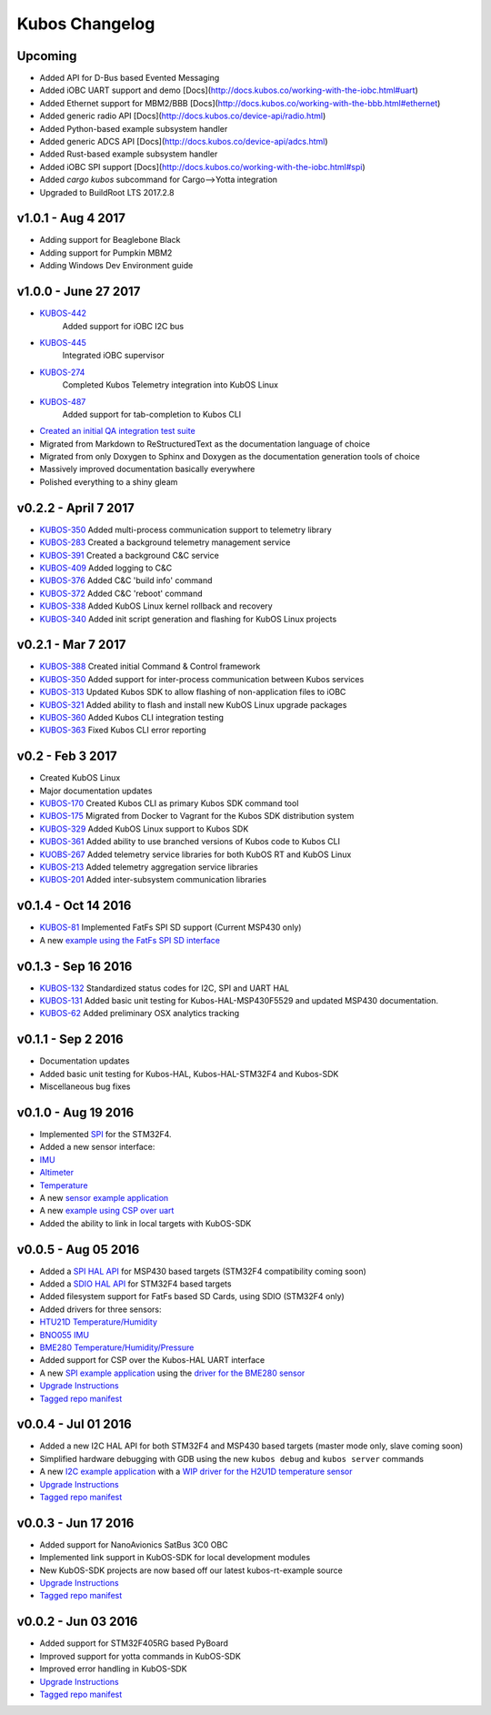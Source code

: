 Kubos Changelog
===============

Upcoming
--------

- Added API for D-Bus based Evented Messaging
- Added iOBC UART support and demo [Docs](http://docs.kubos.co/working-with-the-iobc.html#uart)
- Added Ethernet support for MBM2/BBB [Docs](http://docs.kubos.co/working-with-the-bbb.html#ethernet)
- Added generic radio API [Docs](http://docs.kubos.co/device-api/radio.html)
- Added Python-based example subsystem handler
- Added generic ADCS API [Docs](http://docs.kubos.co/device-api/adcs.html)
- Added Rust-based example subsystem handler
- Added iOBC SPI support [Docs](http://docs.kubos.co/working-with-the-iobc.html#spi)
- Added `cargo kubos` subcommand for Cargo-->Yotta integration
- Upgraded to BuildRoot LTS 2017.2.8

v1.0.1 - Aug 4 2017
-------------------

- Adding support for Beaglebone Black
- Adding support for Pumpkin MBM2
- Adding Windows Dev Environment guide

v1.0.0 - June 27 2017
---------------------

- `KUBOS-442 <https://kubostech.atlassian.net/browse/KUBOS-442>`__
   Added support for iOBC I2C bus
- `KUBOS-445 <https://kubostech.atlassian.net/browse/KUBOS-445>`__
   Integrated iOBC supervisor
- `KUBOS-274 <https://kubostech.atlassian.net/browse/KUBOS-274>`__
   Completed Kubos Telemetry integration into KubOS Linux
- `KUBOS-487 <https://kubostech.atlassian.net/browse/KUBOS-487>`__
   Added support for tab-completion to Kubos CLI
-  `Created an initial QA integration test suite <https://github.com/kubos/kubos/tree/master/test/integration/linux>`__
-  Migrated from Markdown to ReStructuredText as the documentation
   language of choice
-  Migrated from only Doxygen to Sphinx and Doxygen as the documentation
   generation tools of choice
-  Massively improved documentation basically everywhere
-  Polished everything to a shiny gleam

v0.2.2 - April 7 2017
---------------------

-  `KUBOS-350 <https://kubostech.atlassian.net/browse/KUBOS-350>`__
   Added multi-process communication support to telemetry library
-  `KUBOS-283 <https://kubostech.atlassian.net/browse/KUBOS-283>`__
   Created a background telemetry management service
-  `KUBOS-391 <https://kubostech.atlassian.net/browse/KUBOS-391>`__
   Created a background C&C service
-  `KUBOS-409 <https://kubostech.atlassian.net/browse/KUBOS-409>`__
   Added logging to C&C
-  `KUBOS-376 <https://kubostech.atlassian.net/browse/KUBOS-376>`__
   Added C&C 'build info' command
-  `KUBOS-372 <https://kubostech.atlassian.net/browse/KUBOS-372>`__
   Added C&C 'reboot' command
-  `KUBOS-338 <https://kubostech.atlassian.net/browse/KUBOS-338>`__
   Added KubOS Linux kernel rollback and recovery
-  `KUBOS-340 <https://kubostech.atlassian.net/browse/KUBOS-340>`__
   Added init script generation and flashing for KubOS Linux projects

v0.2.1 - Mar 7 2017
-------------------

-  `KUBOS-388 <https://kubostech.atlassian.net/browse/KUBOS-388>`__
   Created initial Command & Control framework
-  `KUBOS-350 <https://kubostech.atlassian.net/browse/KUBOS-350>`__
   Added support for inter-process communication between Kubos services
-  `KUBOS-313 <https://kubostech.atlassian.net/browse/KUBOS-313>`__
   Updated Kubos SDK to allow flashing of non-application files to iOBC
-  `KUBOS-321 <https://kubostech.atlassian.net/browse/KUBOS-321>`__
   Added ability to flash and install new KubOS Linux upgrade packages
-  `KUBOS-360 <https://kubostech.atlassian.net/browse/KUBOS-360>`__
   Added Kubos CLI integration testing
-  `KUBOS-363 <https://kubostech.atlassian.net/browse/KUBOS-363>`__
   Fixed Kubos CLI error reporting

v0.2 - Feb 3 2017
-----------------

-  Created KubOS Linux
-  Major documentation updates
-  `KUBOS-170 <https://kubostech.atlassian.net/browse/KUBOS-170>`__
   Created Kubos CLI as primary Kubos SDK command tool
-  `KUBOS-175 <https://kubostech.atlassian.net/browse/KUBOS-175>`__
   Migrated from Docker to Vagrant for the Kubos SDK distribution system
-  `KUBOS-329 <https://kubostech.atlassian.net/browse/KUBOS-329>`__
   Added KubOS Linux support to Kubos SDK
-  `KUBOS-361 <https://kubostech.atlassian.net/browse/KUBOS-361>`__
   Added ability to use branched versions of Kubos code to Kubos CLI
-  `KUOBS-267 <https://kubostech.atlassian.net/browse/KUBOS-267>`__
   Added telemetry service libraries for both KubOS RT and KubOS Linux
-  `KUBOS-213 <https://kubostech.atlassian.net/browse/KUBOS-213>`__
   Added telemetry aggregation service libraries
-  `KUBOS-201 <https://kubostech.atlassian.net/browse/KUBOS-201>`__
   Added inter-subsystem communication libraries

v0.1.4 - Oct 14 2016
--------------------

-  `KUBOS-81 <https://kubostech.atlassian.net/browse/KUBOS-81>`__
   Implemented FatFs SPI SD support (Current MSP430 only)
-  A new `example using the FatFs SPI SD
   interface <https://github.com/kubos/kubos-sd-example>`__

v0.1.3 - Sep 16 2016
--------------------

-  `KUBOS-132 <https://kubostech.atlassian.net/browse/KUBOS-132>`__
   Standardized status codes for I2C, SPI and UART HAL
-  `KUBOS-131 <https://kubostech.atlassian.net/browse/KUBOS-131>`__
   Added basic unit testing for Kubos-HAL-MSP430F5529 and updated MSP430
   documentation.
-  `KUBOS-62 <https://kubostech.atlassian.net/browse/KUBOS-62>`__ Added
   preliminary OSX analytics tracking

v0.1.1 - Sep 2 2016
-------------------

-  Documentation updates
-  Added basic unit testing for Kubos-HAL, Kubos-HAL-STM32F4 and
   Kubos-SDK
-  Miscellaneous bug fixes

v0.1.0 - Aug 19 2016
--------------------

-  Implemented `SPI <./kubos-hal/group__SPI.html>`__ for the STM32F4.
-  Added a new sensor interface:
-  `IMU <./kubos-core/group__IMU.html>`__
-  `Altimeter <./kubos-core/group__ALTIMETER.html>`__
-  `Temperature <./kubos-core/group__TEMPERATURE.html>`__
-  A new `sensor example
   application <https://github.com/kubos/kubos-sensor-example>`__
-  A new `example using CSP over
   uart <https://github.com/kubos/kubos-csp-example>`__
-  Added the ability to link in local targets with KubOS-SDK

v0.0.5 - Aug 05 2016
--------------------

-  Added a `SPI HAL API <./kubos-hal/group__SPI.html>`__ for MSP430
   based targets (STM32F4 compatibility coming soon)
-  Added a `SDIO HAL API <./kubos-hal/group__SDIO.html>`__ for STM32F4
   based targets
-  Added filesystem support for FatFs based SD Cards, using SDIO
   (STM32F4 only)
-  Added drivers for three sensors:
-  `HTU21D Temperature/Humidity <./kubos-core/group__HTU21D.html>`__
-  `BNO055 IMU <./kubos-core/group__BNO055.html>`__
-  `BME280
   Temperature/Humidity/Pressure <./kubos-core/group__BME280.html>`__
-  Added support for CSP over the Kubos-HAL UART interface
-  A new `SPI example
   application <https://github.com/openkosmosorg/kubos-i2c-example>`__
   using the `driver for the BME280
   sensor <./kubos-core/group__BME280.html>`__
-  `Upgrade Instructions <sdk-upgrading>`__
-  `Tagged repo
   manifest <https://github.com/openkosmosorg/kubos-manifest/blob/v0.0.5/docker-manifest.xml>`__

v0.0.4 - Jul 01 2016
--------------------

-  Added a new I2C HAL API for both STM32F4 and MSP430 based targets
   (master mode only, slave coming soon)
-  Simplified hardware debugging with GDB using the new ``kubos debug``
   and ``kubos server`` commands
-  A new `I2C example
   application <https://github.com/openkosmosorg/kubos-i2c-example>`__
   with a `WIP driver for the H2U1D temperature
   sensor <https://github.com/rplauche/kubos-core/blob/1ca0d601e33ea0e0c85caa9d53b7f84a78d9c24a/source/modules/sensors/htu21d.c>`__
-  `Upgrade Instructions <sdk-upgrading>`__
-  `Tagged repo
   manifest <https://github.com/openkosmosorg/kubos-manifest/blob/v0.0.4/docker-manifest.xml>`__

v0.0.3 - Jun 17 2016
--------------------

-  Added support for NanoAvionics SatBus 3C0 OBC
-  Implemented link support in KubOS-SDK for local development modules
-  New KubOS-SDK projects are now based off our latest kubos-rt-example
   source
-  `Upgrade Instructions <sdk-upgrading>`__
-  `Tagged repo
   manifest <https://github.com/openkosmosorg/kubos-manifest/blob/v0.0.3/docker-manifest.xml>`__

v0.0.2 - Jun 03 2016
--------------------

-  Added support for STM32F405RG based PyBoard
-  Improved support for yotta commands in KubOS-SDK
-  Improved error handling in KubOS-SDK
-  `Upgrade Instructions <sdk-upgrading>`__
-  `Tagged repo
   manifest <https://github.com/openkosmosorg/kubos-manifest/blob/v0.0.2/docker-manifest.xml>`__
